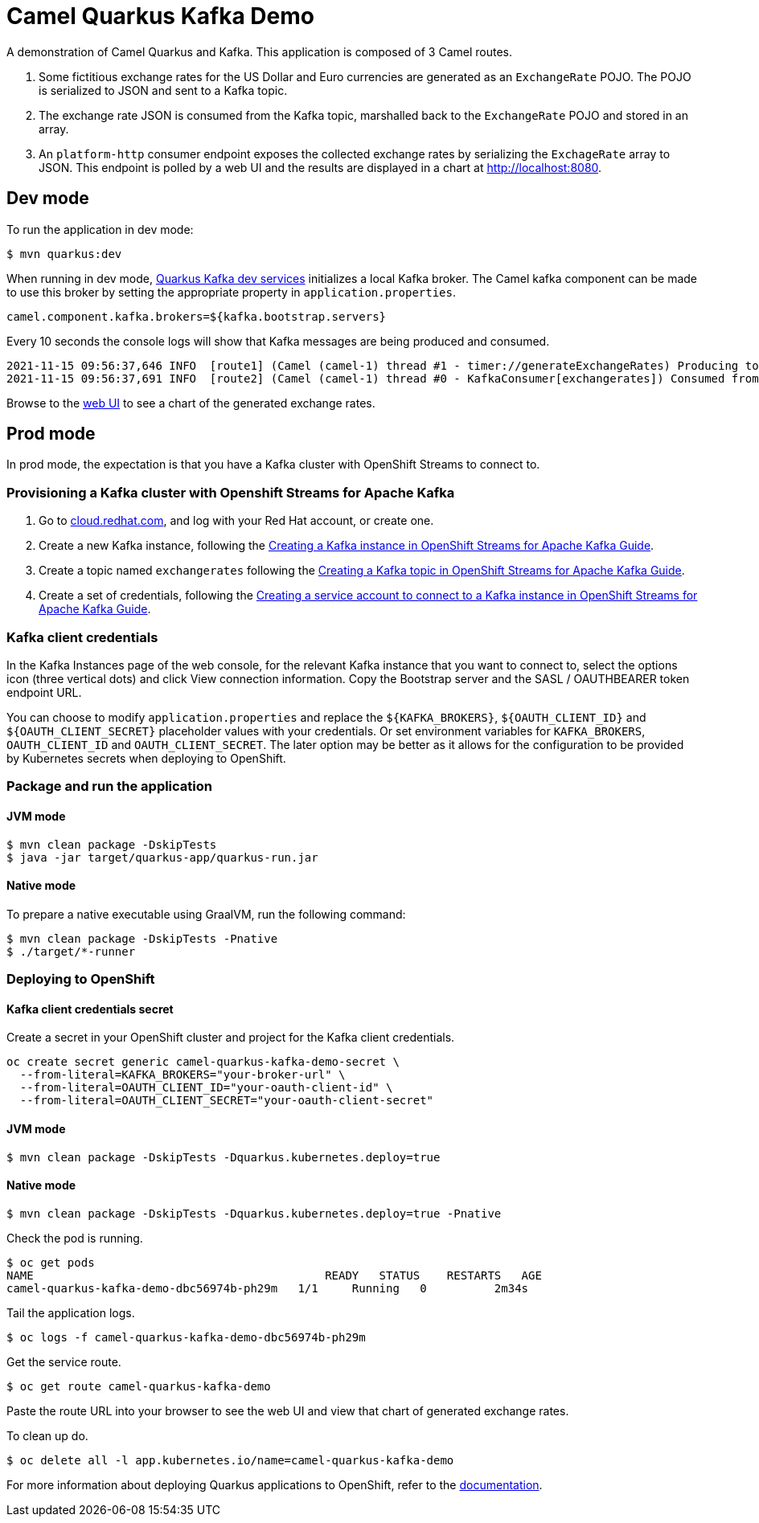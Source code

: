 = Camel Quarkus Kafka Demo

A demonstration of Camel Quarkus and Kafka. This application is composed of 3 Camel routes.

1. Some fictitious exchange rates for the US Dollar and Euro currencies are generated as an `ExchangeRate` POJO. The POJO is serialized to JSON and sent to a Kafka topic.

2. The exchange rate JSON is consumed from the Kafka topic, marshalled back to the `ExchangeRate` POJO and stored in an array.

3. An `platform-http` consumer endpoint exposes the collected exchange rates by serializing the `ExchageRate` array to JSON. This endpoint is polled by a web UI and the results are displayed in a chart at http://localhost:8080.


== Dev mode

To run the application in dev mode:

[source,shell]
----
$ mvn quarkus:dev
----

When running in dev mode, https://quarkus.io/guides/kafka-dev-services[Quarkus Kafka dev services] initializes a local Kafka broker. The Camel kafka component can be made to use this broker by setting the appropriate property in `application.properties`.

[source,properties]
----
camel.component.kafka.brokers=${kafka.bootstrap.servers}
----

Every 10 seconds the console logs will show that Kafka messages are being produced and consumed.

[source,shell]
----
2021-11-15 09:56:37,646 INFO  [route1] (Camel (camel-1) thread #1 - timer://generateExchangeRates) Producing to Kafka topic: {"timestamp":1636970197,"value":860085}
2021-11-15 09:56:37,691 INFO  [route2] (Camel (camel-1) thread #0 - KafkaConsumer[exchangerates]) Consumed from Kafka topic: ExchangeRate: timestamp = 1636970197, value = 860085
----

Browse to the http://localhost:8080[web UI] to see a chart of the generated exchange rates.

== Prod mode

In prod mode, the expectation is that you have a Kafka cluster with OpenShift Streams to connect to.

=== Provisioning a Kafka cluster with Openshift Streams for Apache Kafka

1. Go to https://cloud.redhat.com/application-services[cloud.redhat.com], and log with your Red Hat account, or create one.
2. Create a new Kafka instance, following the https://access.redhat.com/documentation/en-us/red_hat_openshift_streams_for_apache_kafka/1/guide/f351c4bd-9840-42ef-bcf2-b0c9be4ee30a#_b4f95791-b992-429d-9e8e-cceb63ae829f[Creating a Kafka instance in OpenShift Streams for Apache Kafka Guide].
3. Create a topic named `exchangerates` following the https://access.redhat.com/documentation/en-us/red_hat_openshift_streams_for_apache_kafka/1/guide/f351c4bd-9840-42ef-bcf2-b0c9be4ee30a#_e7458089-1dfe-4d51-bfd0-990014e7226c[Creating a Kafka topic in OpenShift Streams for Apache Kafka Guide].
4. Create a set of credentials, following the https://access.redhat.com/documentation/en-us/red_hat_openshift_streams_for_apache_kafka/1/guide/f351c4bd-9840-42ef-bcf2-b0c9be4ee30a#_7cb5e3f0-4b76-408d-b245-ff6959d3dbf7[Creating a service account to connect to a Kafka instance in OpenShift Streams for Apache Kafka Guide].

=== Kafka client credentials

In the Kafka Instances page of the web console, for the relevant Kafka instance that you want to connect to, select the options icon (three vertical dots) and click View connection information. Copy the Bootstrap server and the SASL / OAUTHBEARER token endpoint URL.

You can choose to modify `application.properties` and replace the `${KAFKA_BROKERS}`, `${OAUTH_CLIENT_ID}` and `${OAUTH_CLIENT_SECRET}` placeholder values with your credentials. Or set environment variables for `KAFKA_BROKERS`, `OAUTH_CLIENT_ID` and `OAUTH_CLIENT_SECRET`. The later option may be better as it allows for the configuration to be provided by Kubernetes secrets when deploying to OpenShift.

=== Package and run the application

==== JVM mode

[source,shell]
----
$ mvn clean package -DskipTests
$ java -jar target/quarkus-app/quarkus-run.jar
----

==== Native mode

To prepare a native executable using GraalVM, run the following command:

[source,shell]
----
$ mvn clean package -DskipTests -Pnative
$ ./target/*-runner
----

=== Deploying to OpenShift

==== Kafka client credentials secret

Create a secret in your OpenShift cluster and project for the Kafka client credentials.

[source,shell]
----
oc create secret generic camel-quarkus-kafka-demo-secret \
  --from-literal=KAFKA_BROKERS="your-broker-url" \
  --from-literal=OAUTH_CLIENT_ID="your-oauth-client-id" \
  --from-literal=OAUTH_CLIENT_SECRET="your-oauth-client-secret"
----

==== JVM mode

[source,shell]
----
$ mvn clean package -DskipTests -Dquarkus.kubernetes.deploy=true
----

==== Native mode

[source,shell]
----
$ mvn clean package -DskipTests -Dquarkus.kubernetes.deploy=true -Pnative
----

Check the pod is running.

[source,shell]
----
$ oc get pods
NAME                                           READY   STATUS    RESTARTS   AGE
camel-quarkus-kafka-demo-dbc56974b-ph29m   1/1     Running   0          2m34s
----

Tail the application logs.

[source,shell]
----
$ oc logs -f camel-quarkus-kafka-demo-dbc56974b-ph29m
----

Get the service route.
[source,shell]
----
$ oc get route camel-quarkus-kafka-demo
----

Paste the route URL into your browser to see the web UI and view that chart of generated exchange rates.


To clean up do.

[source,shell]
----
$ oc delete all -l app.kubernetes.io/name=camel-quarkus-kafka-demo
----

For more information about deploying Quarkus applications to OpenShift, refer to the https://access.redhat.com/documentation/en-us/red_hat_build_of_quarkus/1.11/html/deploying_your_quarkus_applications_to_openshift/ref-openshift-build-strategies-and-quarkus_quarkus-openshift[documentation].
